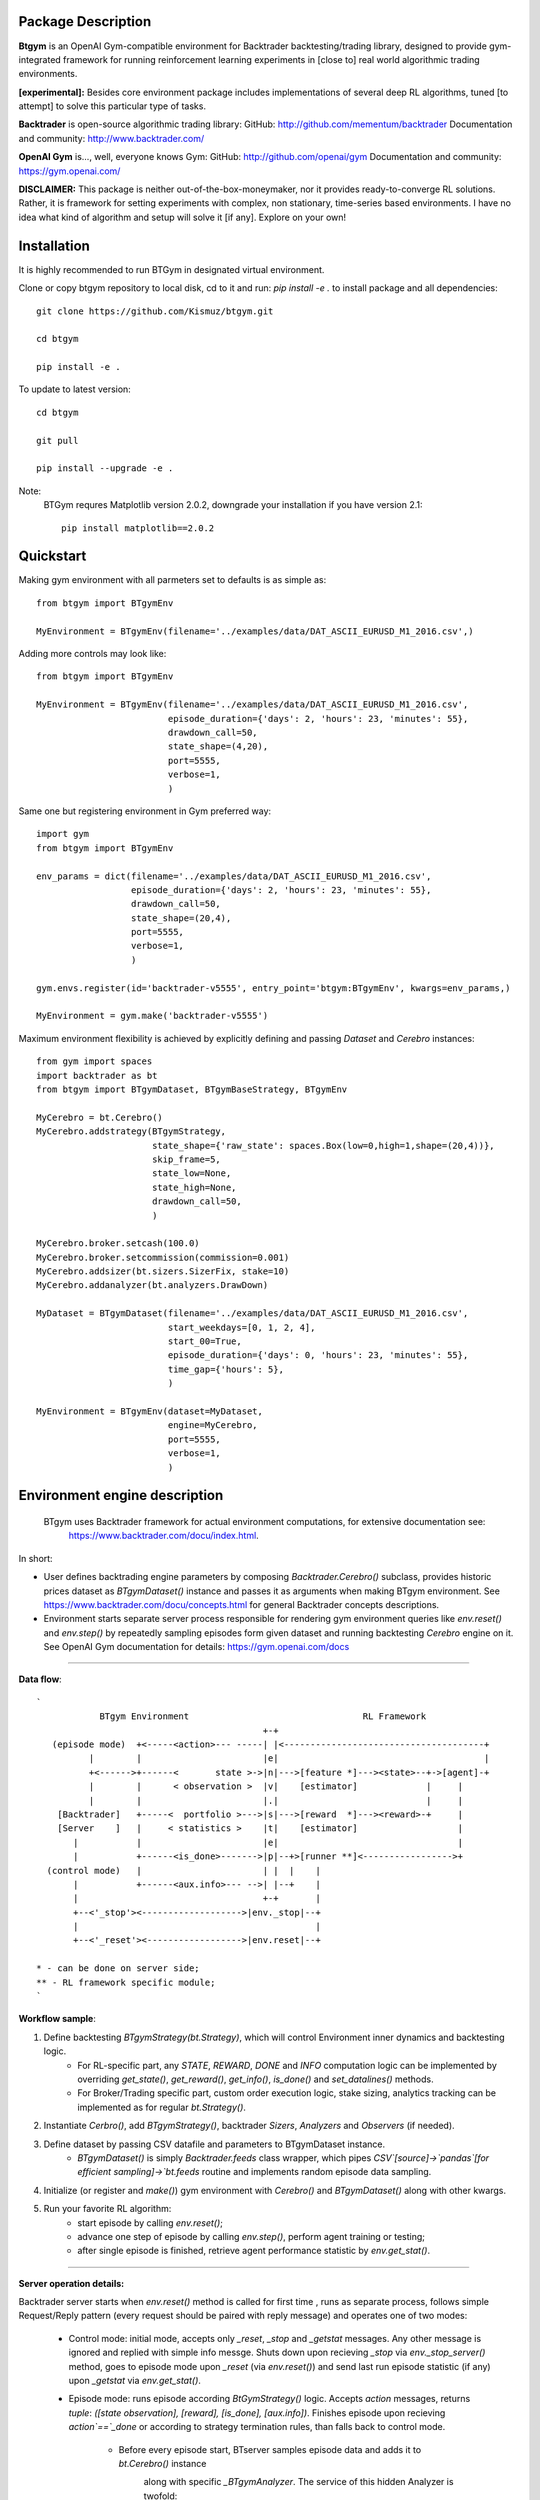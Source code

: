 Package Description
-------------------
**Btgym** is an OpenAI Gym-compatible environment for Backtrader backtesting/trading library,
designed to provide gym-integrated framework for
running reinforcement learning experiments
in [close to] real world algorithmic trading environments.

**[experimental]:**
Besides core environment package includes implementations of several deep RL algorithms,
tuned [to attempt] to solve this particular type of tasks.


**Backtrader** is open-source algorithmic trading library:
GitHub: http://github.com/mementum/backtrader
Documentation and community:
http://www.backtrader.com/


**OpenAI Gym** is...,
well, everyone knows Gym:
GitHub: http://github.com/openai/gym
Documentation and community:
https://gym.openai.com/

**DISCLAIMER:**
This package is neither out-of-the-box-moneymaker, nor it provides ready-to-converge RL solutions.
Rather, it is framework for setting experiments with complex, non stationary, time-series based environments.
I have no idea what kind of algorithm and setup will solve it [if any]. Explore on your own!

Installation
------------

It is highly recommended to run BTGym in designated virtual environment.

Clone or copy btgym repository to local disk, cd to it and run: `pip install -e .` to install package and all dependencies::

    git clone https://github.com/Kismuz/btgym.git

    cd btgym

    pip install -e .

To update to latest version::

    cd btgym

    git pull

    pip install --upgrade -e .

Note:
    BTGym requres Matplotlib version 2.0.2, downgrade your installation if you have version 2.1::

        pip install matplotlib==2.0.2

Quickstart
----------

Making gym environment with all parmeters set to defaults is as simple as::

    from btgym import BTgymEnv

    MyEnvironment = BTgymEnv(filename='../examples/data/DAT_ASCII_EURUSD_M1_2016.csv',)

Adding more controls may look like::

    from btgym import BTgymEnv

    MyEnvironment = BTgymEnv(filename='../examples/data/DAT_ASCII_EURUSD_M1_2016.csv',
                             episode_duration={'days': 2, 'hours': 23, 'minutes': 55},
                             drawdown_call=50,
                             state_shape=(4,20),
                             port=5555,
                             verbose=1,
                             )


Same one but registering environment in Gym preferred way::

    import gym
    from btgym import BTgymEnv

    env_params = dict(filename='../examples/data/DAT_ASCII_EURUSD_M1_2016.csv',
                      episode_duration={'days': 2, 'hours': 23, 'minutes': 55},
                      drawdown_call=50,
                      state_shape=(20,4),
                      port=5555,
                      verbose=1,
                      )

    gym.envs.register(id='backtrader-v5555', entry_point='btgym:BTgymEnv', kwargs=env_params,)

    MyEnvironment = gym.make('backtrader-v5555')


Maximum environment flexibility is achieved by explicitly defining and passing `Dataset` and `Cerebro` instances::

    from gym import spaces
    import backtrader as bt
    from btgym import BTgymDataset, BTgymBaseStrategy, BTgymEnv

    MyCerebro = bt.Cerebro()
    MyCerebro.addstrategy(BTgymStrategy,
                          state_shape={'raw_state': spaces.Box(low=0,high=1,shape=(20,4))},
                          skip_frame=5,
                          state_low=None,
                          state_high=None,
                          drawdown_call=50,
                          )

    MyCerebro.broker.setcash(100.0)
    MyCerebro.broker.setcommission(commission=0.001)
    MyCerebro.addsizer(bt.sizers.SizerFix, stake=10)
    MyCerebro.addanalyzer(bt.analyzers.DrawDown)

    MyDataset = BTgymDataset(filename='../examples/data/DAT_ASCII_EURUSD_M1_2016.csv',
                             start_weekdays=[0, 1, 2, 4],
                             start_00=True,
                             episode_duration={'days': 0, 'hours': 23, 'minutes': 55},
                             time_gap={'hours': 5},
                             )

    MyEnvironment = BTgymEnv(dataset=MyDataset,
                             engine=MyCerebro,
                             port=5555,
                             verbose=1,
                             )


Environment engine description
------------------------------

  BTgym uses Backtrader framework for actual environment computations, for extensive documentation see:
    https://www.backtrader.com/docu/index.html.

In short:

- User defines backtrading engine parameters by composing `Backtrader.Cerebro()` subclass,
  provides historic prices dataset as `BTgymDataset()` instance and passes it as arguments when making BTgym environment.
  See https://www.backtrader.com/docu/concepts.html for general Backtrader concepts descriptions.

- Environment starts separate server process responsible for rendering gym environment
  queries like `env.reset()` and `env.step()` by repeatedly sampling episodes form given dataset and running
  backtesting `Cerebro` engine on it. See OpenAI Gym documentation for details: https://gym.openai.com/docs
****


**Data flow**::

        `
                    BTgym Environment                                 RL Framework
                                                   +-+
           (episode mode)  +<-----<action>--- -----| |<--------------------------------------+
                  |        |                       |e|                                       |
                  +<------>+------<       state >->|n|--->[feature *]---><state>--+->[agent]-+
                  |        |      < observation >  |v|    [estimator]             |     |
                  |        |                       |.|                            |     |
            [Backtrader]   +-----<  portfolio >--->|s|--->[reward  *]---><reward>-+     |
            [Server    ]   |     < statistics >    |t|    [estimator]                   |
               |           |                       |e|                                  |
               |           +------<is_done>------->|p|--+>[runner **]<----------------->+
          (control mode)   |                       | |  |    |
               |           +------<aux.info>--- -->| |--+    |
               |                                   +-+       |
               +--<'_stop'><------------------->|env._stop|--+
               |                                             |
               +--<'_reset'><------------------>|env.reset|--+

        * - can be done on server side;
        ** - RL framework specific module;
        `
**Workflow sample**:

1. Define backtesting `BTgymStrategy(bt.Strategy)`, which will control Environment inner dynamics and backtesting logic.
    - For RL-specific part, any `STATE`, `REWARD`, `DONE` and `INFO` computation logic can be implemented
      by overriding `get_state()`, `get_reward()`, `get_info()`, `is_done()` and `set_datalines()` methods.
    - For Broker/Trading specific part, custom order execution logic, stake sizing,
      analytics tracking can be implemented as for regular `bt.Strategy()`.

2. Instantiate `Cerbro()`, add `BTgymStrategy()`, backtrader `Sizers`, `Analyzers` and `Observers` (if needed).

3. Define dataset by passing CSV datafile and parameters to BTgymDataset instance.
    - `BTgymDataset()` is simply `Backtrader.feeds` class wrapper,
      which pipes `CSV`[source]->`pandas`[for efficient sampling]->`bt.feeds` routine
      and implements random episode data sampling.

4. Initialize (or register and `make()`) gym environment with `Cerebro()` and `BTgymDataset()` along with other kwargs.

5. Run your favorite RL algorithm:
    - start episode by calling `env.reset()`;
    - advance one step of episode by calling `env.step()`, perform agent training or testing;
    - after single episode is finished, retrieve agent performance statistic by `env.get_stat()`.
****

**Server operation details:**

Backtrader server starts when `env.reset()` method is called for first time , runs as separate process, follows
simple Request/Reply pattern (every request should be paired with reply message) and operates one of two modes:

    - Control mode: initial mode, accepts only `_reset`, `_stop` and `_getstat` messages. Any other message is ignored
      and replied with simple info messge. Shuts down upon recieving `_stop` via `env._stop_server()` method,
      goes to episode mode upon `_reset` (via `env.reset()`) and send last run episode statistic (if any) upon `_getstat`
      via `env.get_stat()`.

    - Episode mode: runs episode according `BtGymStrategy()` logic. Accepts `action` messages,
      returns `tuple`: `([state observation], [reward], [is_done], [aux.info])`.
      Finishes episode upon recieving `action`==`_done` or according to strategy termination rules, than falls
      back to control mode.

        - Before every episode start, BTserver samples episode data and adds it to `bt.Cerebro()` instance
            along with specific `_BTgymAnalyzer`. The service of this hidden Analyzer is twofold:
                - enables strategy-environment communication by calling RL-related `BTgymStrategy` methods:
                    `get_state()`, `get_reward()`, `get_info()` and `is_done()` [see below];
                - controls episode termination conditions.

        - Episode runtime: after preparing environment initial state by running `BTgymStrategy` `start()`, `prenext()`
          methods, server halts and waits for incoming agent `action`. Upon receiving `action`, server performs all
          necessary `next()` computations (e.g. issues orders, computes broker values etc.), composes environment
          response and sends it back to agent ( via `_BTgymAnalyzer`). Actually, since 'no market impact' is assumed,
          all state computations are performed one step ahead:
****

**Server loop**::

    pseudocode
    Initialize by receiving engine [bt.Cerebro()] and dataset [BTgymDataset()]
    Repeat until received message '_stop':
        Wait for incoming message
        If message is '_getstat':
            send episode statistics
        If message is '_reset':
            Randomly sample episode data from BTgymDataset
            Add episode data to bt.Cerebro()
            Add service _BTgymAnalyzer() to bt.Cerebro()
            Add DrawDown observer to bt.Cerebro(), if not already present
            Prepare BTgymStrategy initial state
            Set agent <action> to 'hold'
            Repeat until episode termination conditions are met:
                Issue and process orders according to recieved agent action
                Perform all backtesting engine computations
                Estimate state observation
                Eestimate env. reward
                Compose aux. information
                Check episode termination conditions
                Wait for incoming <action> message
                Send (state, reward, done, info) response

A3C framework
---------------------------------------

BTGym can be thougt as two-part package:
one is environment itself and the other one is collection RL algoritms tuned for solving algo-trading tasks.
Here is workwlow diagram for BTgym A3C training framework.
Three advantage actor-critic style algorithms are implemented: A3C itself, it's UNREAL extension and PPO.

Note that while base training framework is itself is somewhat stable,
exact algorithms implementations and corresponding BTgym startegies, state and reward shaping methods,
data providers etc. are subject to experiments and changes.

.. image:: btgym_a3c_framework.png
   :scale: 70 %
   :alt: A3C framework workwlow image